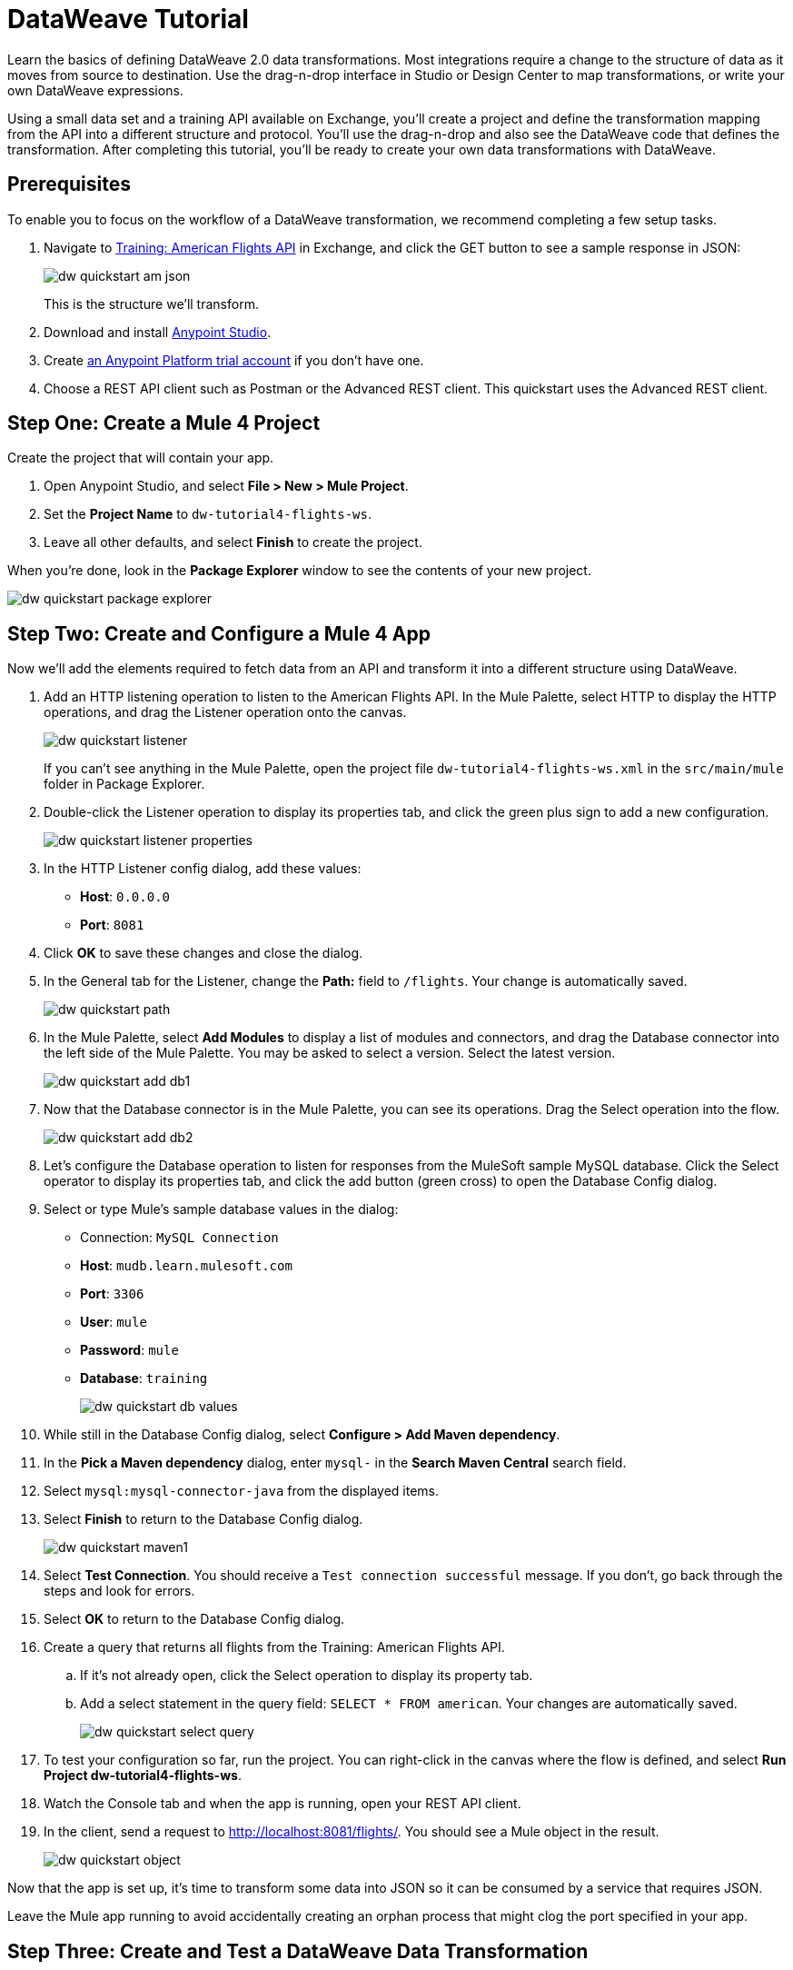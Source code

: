 = DataWeave Tutorial

Learn the basics of defining DataWeave 2.0 data transformations. Most integrations require a change to the structure of data as it moves from source to destination. Use the drag-n-drop interface in Studio or Design Center to map transformations, or write your own DataWeave expressions.

Using a small data set and a training API available on Exchange, you'll create a project and define the transformation mapping from the API into a different structure and protocol. You'll use the drag-n-drop and also see the DataWeave code that defines the transformation. After completing this tutorial, you'll be ready to create your own data transformations with DataWeave.

== Prerequisites

To enable you to focus on the workflow of a DataWeave transformation, we recommend completing a few setup tasks.

. Navigate to  link:https://anypoint.mulesoft.com/exchange/68ef9520-24e9-4cf2-b2f5-620025690913/training-american-flights-api/[Training: American Flights API] in Exchange, and click the GET button to see a sample response in JSON:
+
image:dw-quickstart-am-json.png[]
+
This is the structure we'll transform.

. Download and install link:/anypoint-studio/v/7.2/to-download-and-install-studio[Anypoint Studio].
. Create link:https://anypoint.mulesoft.com/login/#/signin?apintent=exchange[an Anypoint Platform trial account] if you don't have one. 
. Choose a REST API client such as Postman or the Advanced REST client. This quickstart uses the Advanced REST client.

== Step One: Create a Mule 4 Project

Create the project that will contain your app.

. Open Anypoint Studio, and select **File > New > Mule Project**.
. Set the **Project Name** to `dw-tutorial4-flights-ws`.
. Leave all other defaults, and select **Finish** to create the project.

When you're done, look in the **Package Explorer** window to see the contents of your new project.

image:dw-quickstart-package-explorer.png[]

== Step Two: Create and Configure a Mule 4 App

Now we'll add the elements required to fetch data from an API and transform it into a different structure using DataWeave.

. Add an HTTP listening operation to listen to the American Flights API. In the Mule Palette, select HTTP to display the HTTP operations, and drag the Listener operation onto the canvas.
+
image:dw-quickstart-listener.png[]
+
If you can't see anything in the Mule Palette, open the project file `dw-tutorial4-flights-ws.xml` in the `src/main/mule` folder in Package Explorer.

. Double-click the Listener operation to display its properties tab, and click the green plus sign to add a new configuration.
+
image:dw-quickstart-listener-properties.png[]
. In the HTTP Listener config dialog, add these values:
+
** **Host**: `0.0.0.0`
** **Port**: `8081`
. Click **OK** to save these changes and close the dialog.
. In the General tab for the Listener, change the **Path:** field to `/flights`. Your change is automatically saved.
+
image:dw-quickstart-path.png[]
. In the Mule Palette, select **Add Modules** to display a list of modules and connectors, and drag the Database connector into the left side of the Mule Palette. You may be asked to select a version. Select the latest version.
+
image:dw-quickstart-add-db1.png[]
. Now that the Database connector is in the Mule Palette, you can see its operations. Drag the Select operation into the flow.
+
image:dw-quickstart-add-db2.png[]
. Let's configure the Database operation to listen for responses from the MuleSoft sample MySQL database. Click the Select operator to display its properties tab, and click the add button (green cross) to open the Database Config dialog. 
. Select or type Mule's sample database values in the dialog:
+
** Connection: `MySQL Connection`
** **Host**: `mudb.learn.mulesoft.com`
** **Port**: `3306`
** **User**: `mule`
** **Password**: `mule`
** **Database**: `training`
+
image:dw-quickstart-db-values.png[]
. While still in the Database Config dialog, select **Configure > Add Maven dependency**.
. In the **Pick a Maven dependency** dialog, enter `mysql-` in the **Search Maven Central** search field.
. Select `mysql:mysql-connector-java` from the displayed items.
. Select **Finish** to return to the Database Config dialog.
+
image:dw-quickstart-maven1.png[]
. Select **Test Connection**. You should receive a `Test connection successful` message. If you don't, go back through the steps and look for errors.
. Select **OK** to return to the Database Config dialog.
. Create a query that returns all flights from the Training: American Flights API.
.. If it's not already open, click the Select operation to display its property tab.
.. Add a select statement in the query field: `SELECT * FROM american`. Your changes are automatically saved.
+
image:dw-quickstart-select-query.png[]
. To test your configuration so far, run the project. You can right-click in the canvas where the flow is defined, and select **Run Project dw-tutorial4-flights-ws**.
. Watch the Console tab and when the app is running, open your REST API client.
. In the client, send a request to link:http://localhost:8081/flights/[http://localhost:8081/flights/]. You should see a Mule object in the result.
+
image:dw-quickstart-object.png[]

Now that the app is set up, it's time to transform some data into JSON so it can be consumed by a service that requires JSON.

[HINT]
Leave the Mule app running to avoid accidentally creating an orphan process that might clog the port specified in your app.

== Step Three: Create and Test a DataWeave Data Transformation

Now that we have a Mule app that works and is listening to the Training: American Flights API, we'll add a Transform Message component and use the DataWeave drag-n-drop interface to define a transformation from Mule object into JSON.

. In the Mule Palette, select Core and find the Transform Message component.
+
image:dw-quickstart-add-transform.png[]
. Drag and drop the Transform Message to the right of the Select operation in the canvas.
+
image:dw-quickstart-canvas.png[]
. Click the Transform Message component to display the graphical view and source code view.
+
image:dw-quickstart-dw-blank-palette.png[]
+
** The left side is a graphical view of the input and output metadata structures. The mapping between them is represented by lines and node points in the center. 
** The right side is a code view of the same structures and mapping. The code view and graphical views remain synced. 
. In the code view, change the output type in line 2 from `application/java` to `application/json`, and replace the brackets on lines 4 and 5 with `payload`.
+
image:dw-quickstart-dw-palette.png[]
+
. Save the change to redeploy the project.
. Test this change by sending a GET request in your REST client: `GET http://localhost:8081/flights`. 
+
image:dw-quickstart-json1.png[]
+
With just two words in a DataWeave script, you've transformed a Mule object into JSON. Now we'll map the existing data from the API to a data structure based on an example we provide. This example represents how a second service needs to consume the data from Training: American Flights API.
. In the Transform Message's Output panel, select **Define metadata** to open the **Select metadata type** dialog.
. Select **Add** to open the **Create new type** dialog.
. Enter `american_flights_json` and select **Create type**.
+
image:dw-quickstart-empty-type.png[]
+
. In the **Select metadata type** dialog, set the type to **JSON**.
. In the drop-down below Type, change **Schema** to **Example**.
. Copy and paste the following into a file and save it on your local machine or environment. Name the file `american-flights-example.json`.
+
[source, json, linenums]
----
[{
	"ID": 1,
	"code": "ER38sd",
	"price": 400.00,
	"departureDate": "2016/03/20",
	"origin": "MUA",
	"destination": "SFO",
	"emptySeats": 0,
	"plane": {
		"type": "Boeing 737",
		"totalSeats": 150
	}
}, {
	"ID": 2,
	"code": "ER45if",
	"price": 345.99,
	"departureDate": "2016/02/11",
	"origin": "MUA",
	"destination": "LAX",
	"emptySeats": 52,
	"plane": {
		"type": "Boeing 777",
		"totalSeats": 300
	}
}]
----
. In the **Select metadata type** dialog, click the button with three dots to navigate to the file you just created and select it.
+
image:dw-quickstart-json-example2.png[]
. Choose **Select** to save your change. Now you see the input and output data structures in the DataWeave interface.
+
image:dw-quickstart-input-output.png[]
. Let's start mapping fields to create the transformation.
+ 
** Map fields with the same name by dragging them from the input section to the output section:
*** `ID`
*** `price`
*** `totalSeats`
+
Notice the DataWeave code being written in the right-most pane as you drag and drop.
+
image:dw-quickstart-same-names.png[]

** Map the rest of the data:
+
*** `toAirport` to `destination`
*** `takeOffDate` to `departureDate`
*** `fromAirport` to `origin`
*** `seatsAvailable` to `emptySeats`
*** `planeType` to `type`
*** Drag both `code1` and `code2` to `code`
+
Notice the DataWeave code generated as you drag and drop fields to create the transformation. If you make a mistake such as dropping an input field onto the wrong output field, the code view marks the errors. Simply right-click on the output field and choose **Remove field mapping** to remove the error.
. Let's add some sample data, which helps us preview the mapping results. (You can skip this step if you wish). Select **Preview** over the code view, then click the link **Create required sample data to execute preview**.
+
image:dw-quickstart-sample-data1.png[]
. In the Input panel **payload** tab, replace all the question marks with data. Those values should also show up in the Output panel. Choose **File > Save All** from the Studio main menu.
. We've finished defining the transformation, now let's test it. Assuming that you've left the Mule app running as suggested earlier, open your REST client and send another request to the API: `GET http://localhost:8081/flights`
+
image:dw-quickstart-transformed.png[]
Notice that the data is structured as described in the Output panel, instead of following the Input pane structure as we saw in an earlier query. 

Now that you've succeeded in transforming data from Mule object to JSON, and from one data structure to another, you're ready to explore more link:/mule4-user-guide/v/4.1/dataweave[DataWeave features]. 